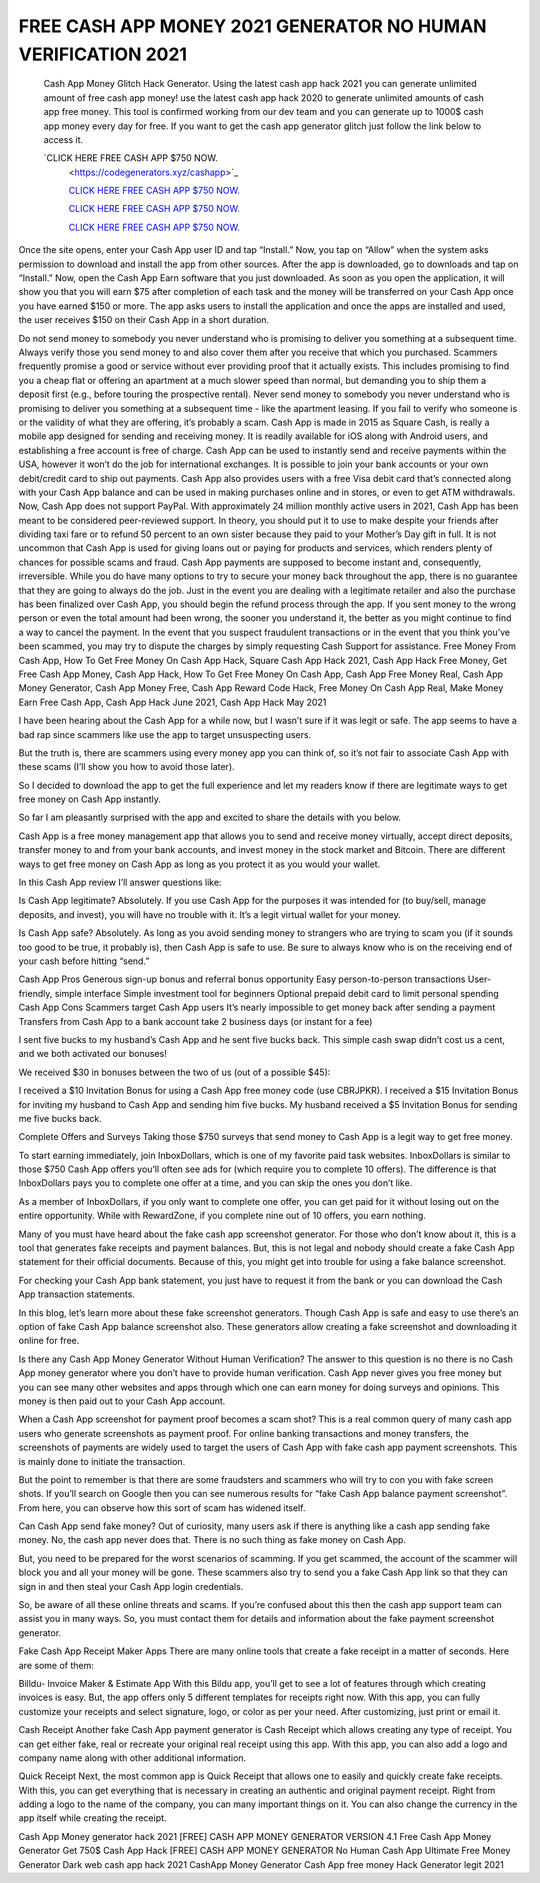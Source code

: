 FREE CASH APP MONEY 2021 GENERATOR NO HUMAN VERIFICATION 2021
~~~~~~~~~~~~
 Cash App Money Glitch Hack Generator. Using the latest cash app hack 2021 you can generate unlimited amount of free cash app money! use the latest cash app hack 2020 to generate unlimited amounts of cash app free money. This tool is confirmed working from our dev team and you can generate up to 1000$ cash app money every day for free. If you want to get the cash app generator glitch just follow the link below to access it.
 
 `CLICK HERE FREE CASH APP $750 NOW.
  <https://codegenerators.xyz/cashapp>`_

  `CLICK HERE FREE CASH APP $750 NOW.
  <https://codegenerators.xyz/cashapp>`_
  
  `CLICK HERE FREE CASH APP $750 NOW.
  <https://codegenerators.xyz/cashapp>`_

  `CLICK HERE FREE CASH APP $750 NOW.
  <https://codegenerators.xyz/cashapp>`_

Once the site opens, enter your Cash App user ID and tap “Install.” Now, you tap on “Allow” when the system asks permission to download and install the app from other sources. After the app is downloaded, go to downloads and tap on “Install.” Now, open the Cash App Earn software that you just downloaded. As soon as you open the application, it will show you that you will earn $75 after completion of each task and the money will be transferred on your Cash App once you have earned $150 or more. The app asks users to install the application and once the apps are installed and used, the user receives $150 on their Cash App in a short duration.

Do not send money to somebody you never understand who is promising to deliver you something at a subsequent time. Always verify those you send money to and also cover them after you receive that which you purchased. Scammers frequently promise a good or service without ever providing proof that it actually exists. This includes promising to find you a cheap flat or offering an apartment at a much slower speed than normal, but demanding you to ship them a deposit first (e.g., before touring the prospective rental). Never send money to somebody you never understand who is promising to deliver you something at a subsequent time - like the apartment leasing. If you fail to verify who someone is or the validity of what they are offering, it’s probably a scam. Cash App is made in 2015 as Square Cash, is really a mobile app designed for sending and receiving money.
It is readily available for iOS along with Android users, and establishing a free account is free of charge. Cash App can be used to instantly send and receive payments within the USA, however it won’t do the job for international exchanges. It is possible to join your bank accounts or your own debit/credit card to ship out payments. Cash App also provides users with a free Visa debit card that’s connected along with your Cash App balance and can be used in making purchases online and in stores, or even to get ATM withdrawals. Now, Cash App does not support PayPal. With approximately 24 million monthly active users in 2021, Cash App has been meant to be considered peer-reviewed support. In theory, you should put it to use to make despite your friends after dividing taxi fare or to refund 50 percent to an own sister because they paid to your Mother’s Day gift in full. It is not uncommon that Cash App is used for giving loans out or paying for products and services, which renders plenty of chances for possible scams and fraud. Cash App payments are supposed to become instant and, consequently, irreversible. While you do have many options to try to secure your money back throughout the app, there is no guarantee that they are going to always do the job. Just in the event you are dealing with a legitimate retailer and also the purchase has been finalized over Cash App, you should begin the refund process through the app. If you sent money to the wrong person or even the total amount had been wrong, the sooner you understand it, the better as you might continue to find a way to cancel the payment. In the event that you suspect fraudulent transactions or in the event that you think you’ve been scammed, you may try to dispute the charges by simply requesting Cash Support for assistance. Free Money From Cash App, How To Get Free Money On Cash App Hack, Square Cash App Hack 2021, Cash App Hack Free Money, Get Free Cash App Money, Cash App Hack, How To Get Free Money On Cash App, Cash App Free Money Real, Cash App Money Generator, Cash App Money Free, Cash App Reward Code Hack, Free Money On Cash App Real, Make Money Earn Free Cash App, Cash App Hack June 2021, Cash App Hack May 2021

I have been hearing about the Cash App for a while now, but I wasn’t sure if it was legit or safe. The app seems to have a bad rap since scammers like use the app to target unsuspecting users.

But the truth is, there are scammers using every money app you can think of, so it’s not fair to associate Cash App with these scams (I’ll show you how to avoid those later).

So I decided to download the app to get the full experience and let my readers know if there are legitimate ways to get free money on Cash App instantly.

So far I am pleasantly surprised with the app and excited to share the details with you below. 

Cash App is a free money management app that allows you to send and receive money virtually, accept direct deposits, transfer money to and from your bank accounts, and invest money in the stock market and Bitcoin. There are different ways to get free money on Cash App as long as you protect it as you would your wallet.

In this Cash App review I’ll answer questions like:

Is Cash App legitimate? Absolutely. If you use Cash App for the purposes it was intended for (to buy/sell, manage deposits, and invest), you will have no trouble with it. It’s a legit virtual wallet for your money.

Is Cash App safe? Absolutely. As long as you avoid sending money to strangers who are trying to scam you (if it sounds too good to be true, it probably is), then Cash App is safe to use. Be sure to always know who is on the receiving end of your cash before hitting “send.”

Cash App Pros
Generous sign-up bonus and referral bonus opportunity
Easy person-to-person transactions
User-friendly, simple interface
Simple investment tool for beginners
Optional prepaid debit card to limit personal spending
Cash App Cons
Scammers target Cash App users
It’s nearly impossible to get money back after sending a payment
Transfers from Cash App to a bank account take 2 business days (or instant for a fee)
 

I sent five bucks to my husband’s Cash App and he sent five bucks back. This simple cash swap didn’t cost us a cent, and we both activated our bonuses!

We received $30 in bonuses between the two of us (out of a possible $45):

I received a $10 Invitation Bonus for using a Cash App free money code (use CBRJPKR).
I received a $15 Invitation Bonus for inviting my husband to Cash App and sending him five bucks.
My husband received a $5 Invitation Bonus for sending me five bucks back.
 

Complete Offers and Surveys
Taking those $750 surveys that send money to Cash App is a legit way to get free money.

To start earning immediately, join InboxDollars, which is one of my favorite paid task websites. InboxDollars is similar to those $750 Cash App offers you’ll often see ads for (which require you to complete 10 offers). The difference is that InboxDollars pays you to complete one offer at a time, and you can skip the ones you don’t like.

As a member of InboxDollars, if you only want to complete one offer, you can get paid for it without losing out on the entire opportunity. While with RewardZone, if you complete nine out of 10 offers, you earn nothing.

Many of you must have heard about the fake cash app screenshot generator. For those who don’t know about it, this is a tool that generates fake receipts and payment balances. But, this is not legal and nobody should create a fake Cash App statement for their official documents. Because of this, you might get into trouble for using a fake balance screenshot.

For checking your Cash App bank statement, you just have to request it from the bank or you can download the Cash App transaction statements.

In this blog, let’s learn more about these fake screenshot generators. Though Cash App is safe and easy to use there’s an option of fake Cash App balance screenshot also. These generators allow creating a fake screenshot and downloading it online for free.

Is there any Cash App Money Generator Without Human Verification?
The answer to this question is no there is no Cash App money generator where you don’t have to provide human verification. Cash App never gives you free money but you can see many other websites and apps through which one can earn money for doing surveys and opinions. This money is then paid out to your Cash App account.

When a Cash App screenshot for payment proof becomes a scam shot?
This is a real common query of many cash app users who generate screenshots as payment proof. For online banking transactions and money transfers, the screenshots of payments are widely used to target the users of Cash App with fake cash app payment screenshots. This is mainly done to initiate the transaction.

But the point to remember is that there are some fraudsters and scammers who will try to con you with fake screen shots. If you’ll search on Google then you can see numerous results for “fake Cash App balance payment screenshot”. From here, you can observe how this sort of scam has widened itself.

Can Cash App send fake money?
Out of curiosity, many users ask if there is anything like a cash app sending fake money. No, the cash app never does that. There is no such thing as fake money on Cash App.

But, you need to be prepared for the worst scenarios of scamming. If you get scammed, the account of the scammer will block you and all your money will be gone. These scammers also try to send you a fake Cash App link so that they can sign in and then steal your Cash App login credentials.

So, be aware of all these online threats and scams. If you’re confused about this then the cash app support team can assist you in many ways. So, you must contact them for details and information about the fake payment screenshot generator.

Fake Cash App Receipt Maker Apps
There are many online tools that create a fake receipt in a matter of seconds. Here are some of them:

Billdu- Invoice Maker & Estimate App
With this Bildu app, you’ll get to see a lot of features through which creating invoices is easy.  But, the app offers only 5 different templates for receipts right now. With this app, you can fully customize your receipts and select signature, logo, or color as per your need. After customizing, just print or email it.

Cash Receipt
Another fake Cash App payment generator is Cash Receipt which allows creating any type of receipt. You can get either fake, real or recreate your original real receipt using this app. With this app, you can also add a logo and company name along with other additional information.

Quick Receipt
Next, the most common app is Quick Receipt that allows one to easily and quickly create fake receipts. With this, you can get everything that is necessary in creating an authentic and original payment receipt. Right from adding a logo to the name of the company, you can many important things on it. You can also change the currency in the app itself while creating the receipt.

Cash App Money generator hack 2021 
[FREE] CASH APP MONEY GENERATOR VERSION 4.1
Free Cash App Money Generator Get 750$ Cash App Hack
[FREE] CASH APP MONEY GENERATOR No Human
Cash App Ultimate Free Money Generator
Dark web cash app hack 2021 CashApp Money Generator
Cash App free money Hack Generator legit 2021 
